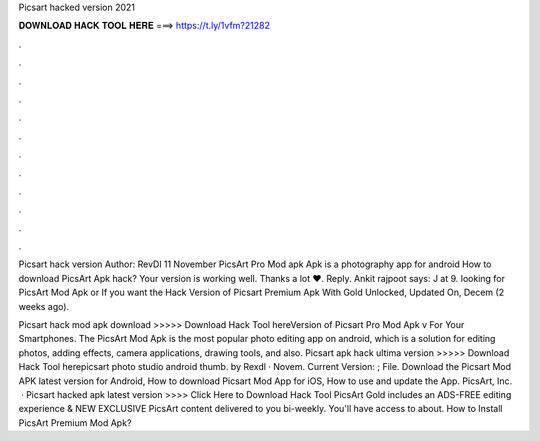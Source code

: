 Picsart hacked version 2021



𝐃𝐎𝐖𝐍𝐋𝐎𝐀𝐃 𝐇𝐀𝐂𝐊 𝐓𝐎𝐎𝐋 𝐇𝐄𝐑𝐄 ===> https://t.ly/1vfm?21282



.



.



.



.



.



.



.



.



.



.



.



.

Picsart hack version Author: RevDl 11 November PicsArt Pro Mod apk Apk is a photography app for android How to download PicsArt Apk hack? Your version is working well. Thanks a lot ❤️. Reply. Ankit rajpoot says: J at 9. looking for PicsArt Mod Apk or If you want the Hack Version of Picsart Premium Apk With Gold Unlocked, Updated On, Decem (2 weeks ago).

Picsart hack mod apk download >>>>> Download Hack Tool hereVersion of Picsart Pro Mod Apk v For Your Smartphones. The PicsArt Mod Apk is the most popular photo editing app on android, which is a solution for editing photos, adding effects, camera applications, drawing tools, and also. Picsart apk hack ultima version >>>>> Download Hack Tool herepicsart photo studio android thumb. by Rexdl · Novem. Current Version: ; File. Download the Picsart Mod APK latest version for Android, How to download Picsart Mod App for iOS, How to use and update the App. PicsArt, Inc.  · Picsart hacked apk latest version >>>> Click Here to Download Hack Tool PicsArt Gold includes an ADS-FREE editing experience & NEW EXCLUSIVE PicsArt content delivered to you bi-weekly. You'll have access to about. How to Install PicsArt Premium Mod Apk?
